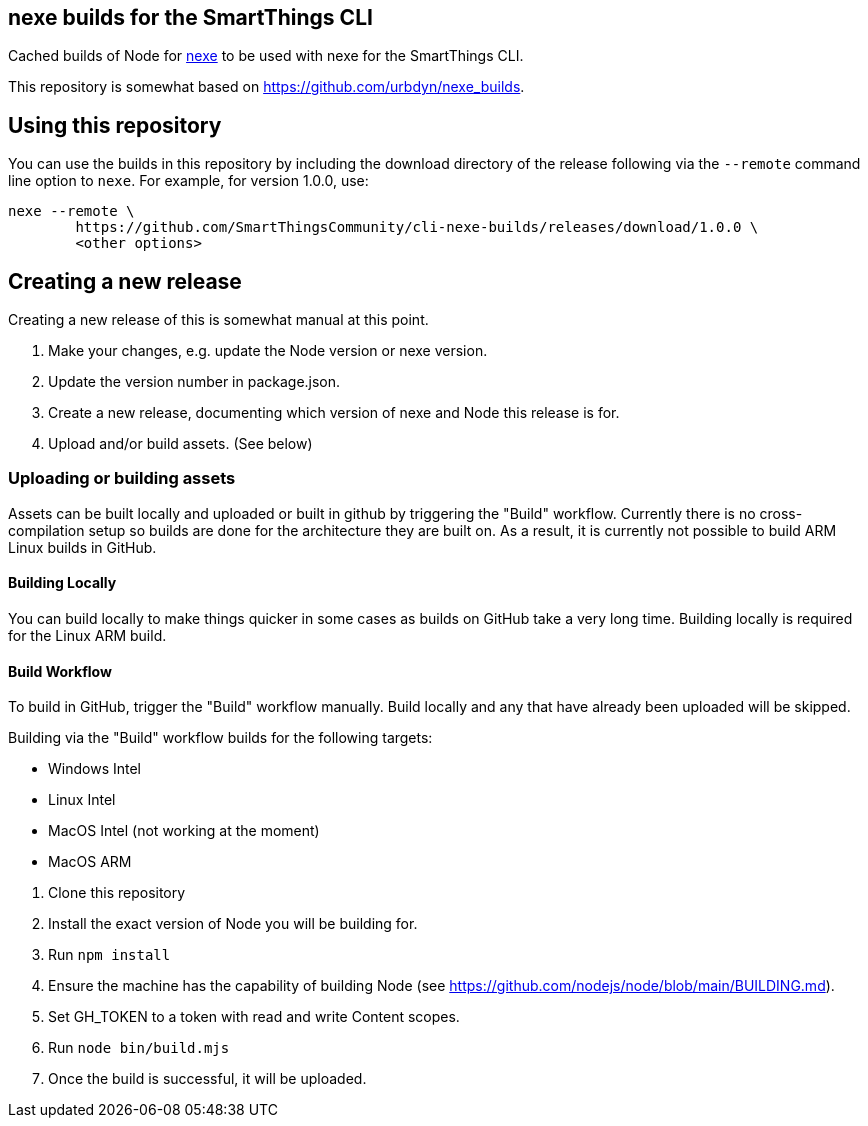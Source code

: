 == nexe builds for the SmartThings CLI

Cached builds of Node for https://www.npmjs.com/package/nexe[nexe] to be used with nexe for the SmartThings CLI.

This repository is somewhat based on https://github.com/urbdyn/nexe_builds.

== Using this repository

You can use the builds in this repository by including the download directory of the release
following via the `--remote` command line option to `nexe`. For example, for version 1.0.0, use:

[source,console]
----
nexe --remote \
	https://github.com/SmartThingsCommunity/cli-nexe-builds/releases/download/1.0.0 \
	<other options>
----


== Creating a new release

Creating a new release of this is somewhat manual at this point.

[arabic]
. Make your changes, e.g. update the Node version or nexe version.
. Update the version number in package.json.
. Create a new release, documenting which version of nexe and Node this release is for.
. Upload and/or build assets. (See below)

=== Uploading or building assets

Assets can be built locally and uploaded or built in github by triggering the "Build"
workflow. Currently there is no cross-compilation setup so builds are done for the
architecture they are built on. As a result, it is currently not possible to build
ARM Linux builds in GitHub.

==== Building Locally

You can build locally to make things quicker in some cases as builds
on GitHub take a very long time. Building locally is required for the Linux ARM build.

==== Build Workflow

To build in GitHub, trigger the "Build" workflow manually. Build locally and any
that have already been uploaded will be skipped.

Building via the "Build" workflow builds for the following targets:

* Windows Intel
* Linux Intel
* MacOS Intel (not working at the moment)
* MacOS ARM

[arabic]
. Clone this repository
. Install the exact version of Node you will be building for.
. Run `npm install`
. Ensure the machine has the capability of building Node (see https://github.com/nodejs/node/blob/main/BUILDING.md).
. Set GH_TOKEN to a token with read and write Content scopes.
. Run `node bin/build.mjs`
. Once the build is successful, it will be uploaded.

